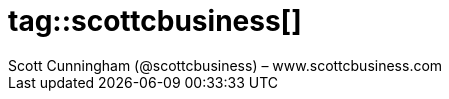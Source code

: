 # tag::scottcbusiness[]
:author: Scott Cunningham (@scottcbusiness) – www.scottcbusiness.com
# end::scottcbusiness[]